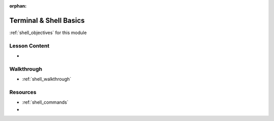 .. 
  SLIDES:
  WALKTHROUGH: fundamental CLI commands (walk through all of the practical objectives)

:orphan:

.. _shell_index:

=======================
Terminal & Shell Basics
=======================

:ref:`shell_objectives` for this module

Lesson Content
==============

- 

Walkthrough
===========

- :ref:`shell_walkthrough`

Resources
=========

- :ref:`shell_commands`
-
